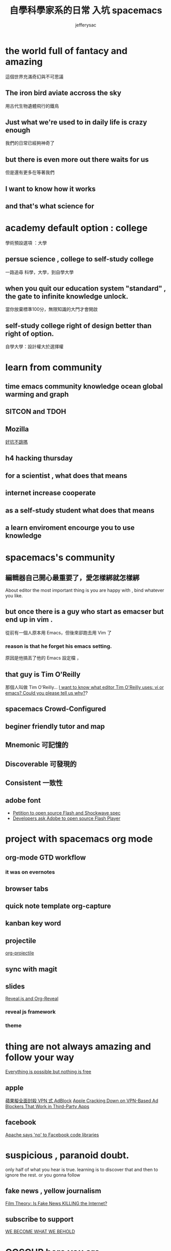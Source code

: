 
#+Title: 自學科學家系的日常 入坑 spacemacs
#+Author: jefferysac 
#+Email: jeffery.sac@gmail.com
#+OPTIONS: toc:nil num:nil	
#+REVEAL_ROOT:reveal.js
#+OPTIONS: reveal_width:1600
#+OPTIONS: reveal_height:400
#+REVEAL_MARGIN: 0.1
#+REVEAL_MIN_SCALE: 0.5
#+REVEAL_MAX_SCALE: 1.5
#+OPTIONS: reveal_center:nil 
#+OPTIONS: reveal_rolling_links:t reveal_keyboard:t reveal_overview:t 
#+REVEAL_HLEVEL: 1
#+REVEAL_TRANS: default   
#+REVEAL_THEME: black
#+REVEAL_HEAD_PREAMBLE: <meta name="description" content="Title">

* the world full of fantacy and amazing
   這個世界充滿奇幻與不可思議
** The iron bird aviate accross the sky 
   用古代生物遺體飛行的鐵鳥
** Just what we're used to in daily life is crazy enough 
   我們的日常已經夠神奇了
** but there is even more out there waits for us
   但是還有更多在等著我們
** I want to know how it works 
** and that's what science for  
* academy default option : college
  學術預設選項 ：大學
** persue science , college to self-study college
   一路追尋 科學，大學，到自學大學
** when you quit our education system "standard" , the gate to infinite knowledge unlock.
   當你放棄標準100分，無限知識的大門才會開啟
** self-study college right of design better than right of option.
   自學大學：設計權大於選擇權
* learn from community
** time emacs community knowledge ocean global warming and graph
** SITCON and TDOH 
** Mozilla
   [[https://github.com/jefferysac/_good-holes-to-jump][好坑不跳嗎]]
** h4 hacking thursday 
** for a scientist , what does that means
** internet increase cooperate 
** as a self-study student what does that means
** a learn enviroment encourge you to use knowledge
* spacemacs's community 
** 編輯器自己開心最重要了，愛怎樣綁就怎樣綁
   About editor the most important thing is you are happy with , bind whatever you like. 
** but once there is a guy who start as emacser but end up in vim .
   從前有一個人原本用 Emacs，但後來卻跑去用 Vim 了
*** reason is that he forget his emacs setting.
    原因是他搞丟了他的 Emacs 設定檔 ，
** that guy is  Tim O'Reilly  
    那個人叫做 Tim O'Reilly...   
    [[http://archive.oreilly.com/pub/a/oreilly/ask_tim/1999/unix_editor.html][I want to know what editor Tim O'Reilly uses: vi or emacs? Could you please tell us why?]]?

** spacemacs Crowd-Configured
** beginer friendly tutor and map 
** Mnemonic 可記憶的
** Discoverable 可發現的
:PROPERTIES:
:reveal_background: images/Arch-Thief_Rafaam.png
:reveal_background_size: 600px 
:reveal_background_trans: slide
:END:

** Consistent 一致性
** adobe font
   + [[https://github.com/pakastin/open-source-flash][Petition to open source Flash and Shockwave spec]]
   + [[http://opensourceforu.com/2017/07/developers-ask-adobe-open-source-flash-player/][Developers ask Adobe to open source Flash Player]] 
* project with spacemacs org mode  
** org-mode GTD workflow
*** it was on evernotes
** browser tabs
** quick note template org-capture 
** kanban key word
** projectile
   [[https://github.com/IvanMalison/org-projectile][org-projectile]]
** sync with magit 
** slides 
  [[https://github.com/yjwen/org-reveal][Reveal.js and Org-Reveal]] 
*** reveal js framework
*** theme

* thing are not always amazing and follow your way
 [[https://m.signalvnoise.com/everything-is-possible-but-nothing-is-free-714b835e8db3][Everything is possible but nothing is free]] 
** apple
   [[https://technews.tw/2017/07/19/apple-cracking-down-on-vpn-based-ad-blockers-that-work-in-third-party-apps/][蘋果擬全面封殺 VPN 式 AdBlock]]
   [[https://www.macrumors.com/2017/07/14/apple-ad-blocking-app-crackdown/][Apple Cracking Down on VPN-Based Ad Blockers That Work in Third-Party Apps]]
** facebook
   [[https://www.theregister.co.uk/2017/07/17/apache_says_no_to_facebook_code_libraries/][Apache says 'no' to Facebook code libraries]]
* suspicious , paranoid doubt. 
  only half of what you hear is true. learning is to discover that and then to ignore the rest.
or you gonna follow
** fake news , yellow journalism 
   [[https://www.youtube.com/watch?v=UIn33sDwKqQ][Film Theory: Is Fake News KILLING the Internet?]]
** subscribe to support   
   [[https://ncase.itch.io/wbwwb][WE BECOME WHAT WE BEHOLD]]
* COSCUP here you are 
** [[https://english4biologymajor.blogspot.tw/2017/07/symposium.html][研討會（symposium）原來是一起喝酒的趴踢]]
